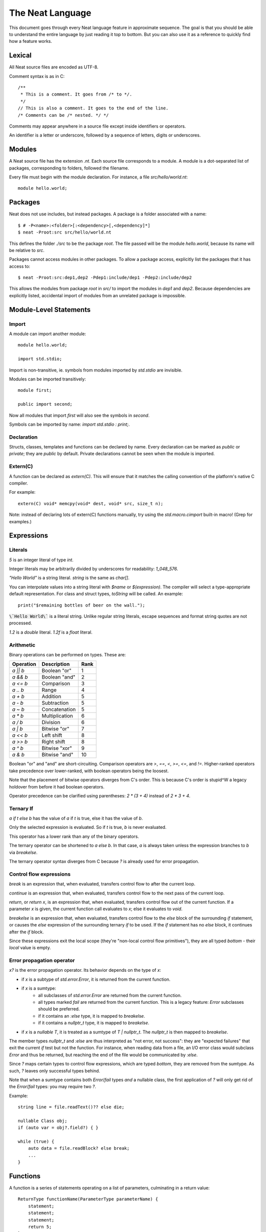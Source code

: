 .. _manual:
.. highlight:: d

The Neat Language
=================

This document goes through every Neat language feature in approximate sequence.
The goal is that you should be able to understand the entire language by just
reading it top to bottom. But you can also use it as a reference to
quickly find how a feature works.

Lexical
-------

All Neat source files are encoded as UTF-8.

Comment syntax is as in C::

    /**
     * This is a comment. It goes from /* to */.
     */
    // This is also a comment. It goes to the end of the line.
    /* Comments can be /* nested. */ */

Comments may appear anywhere in a source file except inside identifiers or operators.

An identifier is a letter or underscore, followed by a sequence of letters, digits or underscores.

Modules
-------

A Neat source file has the extension `.nt`. Each source file corresponds to a module.
A module is a dot-separated list of packages, corresponding to folders, followed the filename.

Every file must begin with the module declaration. For instance, a file `src/hello/world.nt`::

    module hello.world;

Packages
--------

.. highlight:: none

Neat does not use includes, but instead packages. A package is a folder associated with a name::

    $ # -P<name>:<folder>[:<dependency>[,<dependency]*]
    $ neat -Proot:src src/hello/world.nt

.. highlight:: d

This defines the folder `./src` to be the package `root`. The file passed will be the module
`hello.world`, because its name will be relative to `src`.

Packages cannot access modules in other packages. To allow a package access, explicitly
list the packages that it has access to::

    $ neat -Proot:src:dep1,dep2 -Pdep1:include/dep1 -Pdep2:include/dep2

This allows the modules from package `root` in `src/` to import the modules
in `dep1` and `dep2`.
Because dependencies are explicitly listed, accidental import of modules from
an unrelated package is impossible.

Module-Level Statements
-----------------------

Import
^^^^^^

A module can import another module::

    module hello.world;

    import std.stdio;

Import is non-transitive, ie. symbols from modules imported by `std.stdio` are invisible.

Modules can be imported transitively::

    module first;

    public import second;

Now all modules that import `first` will also see the symbols in `second`.

Symbols can be imported by name: `import std.stdio : print;`.

Declaration
^^^^^^^^^^^

Structs, classes, templates and functions can be declared by name.
Every declaration can be marked as `public` or `private`; they are `public` by default.
Private declarations cannot be seen when the module is imported.

Extern(C)
^^^^^^^^^

A function can be declared as `extern(C)`. This will ensure that it matches the calling convention of the platform's native C compiler.

For example::

    extern(C) void* memcpy(void* dest, void* src, size_t n);

Note: instead of declaring lots of extern(C) functions manually, try using the
`std.macro.cimport` built-in macro! (Grep for examples.)

Expressions
-----------

Literals
^^^^^^^^

`5` is an integer literal of type `int`.

Integer literals may be arbitrarily divided by underscores for readability: `1_048_576`.

`"Hello World"` is a string literal. `string` is the same as `char[]`.

You can interpolate values into a string literal with `$name` or `$(expression)`. The
compiler will select a type-appropriate default representation. For class and struct types,
`toString` will be called. An example::

    print("$remaining bottles of beer on the wall.");

:code:`\`Hello World\`` is a literal string. Unlike regular string literals,
escape sequences and format string quotes are not processed.

`1.2` is a `double` literal. `1.2f` is a `float` literal.

Arithmetic
^^^^^^^^^^

Binary operations can be performed on types. These are:

========= ============== ====
Operation Description    Rank
========= ============== ====
`a || b`  Boolean "or"   1
`a && b`  Boolean "and"  2
`a <= b`  Comparison     3
`a .. b`  Range          4
`a + b`   Addition       5
`a - b`   Subtraction    5
`a ~ b`   Concatenation  5
`a * b`   Multiplication 6
`a / b`   Division       6
`a | b`   Bitwise "or"   7
`a << b`  Left shift     8
`a >> b`  Right shift    8
`a ^ b`   Bitwise "xor"  9
`a & b`   Bitwise "and"  10
========= ============== ====

Boolean "or" and "and" are short-circuiting. Comparison operators are `>`, `==`, `<`, `>=`, `<=`, and `!=`.
Higher-ranked operators take precedence over lower-ranked, with boolean operators being the loosest.

Note that the placement of bitwise operators diverges from C's order.
This is because C's order is stupid^W a legacy holdover from before it had boolean operators.

Operator precedence can be clarified using parentheses: `2 * (3 + 4)` instead of `2 * 3 + 4`.

Ternary If
^^^^^^^^^^

`a if t else b` has the value of `a` if `t` is true, else it has the value of `b`.

Only the selected expression is evaluated. So if `t` is true, `b` is never evaluated.

This operator has a lower rank than any of the binary operators.

The ternary operator can be shortened to `a else b`. In that case, `a` is always taken unless
the expression branches to `b` via `breakelse`.

The ternary operator syntax diverges from C because `?` is already used for error propagation.

Control flow expressions
^^^^^^^^^^^^^^^^^^^^^^^^

`break` is an expression that, when evaluated, transfers control flow to after the current loop.

`continue` is an expression that, when evaluated, transfers control flow to the next pass
of the current loop.

`return`, or `return x`, is an expression that, when evaluated, transfers control flow out of
the current function. If a parameter `x` is given, the current function call evaluates to
`x`; else it evaluates to `void`.

`breakelse` is an expression that, when evaluated, transfers control flow to the `else` block
of the surrounding `if` statement, or causes the `else` expression of the surrounding ternary `if`
to be used. If the `if` statement has no `else` block, it continues after the `if` block.

Since these expressions exit the local scope (they're "non-local control flow primitives"),
they are all typed `bottom` - their *local* value is empty.

Error propagation operator
^^^^^^^^^^^^^^^^^^^^^^^^^^

`x?` is the error propagation operator. Its behavior depends on the type of `x`:

- if `x` is a subtype of `std.error.Error`, it is returned from the current function.
- if `x` is a sumtype:
    - all subclasses of `std.error.Error` are returned from the current function.
    - all types marked `fail` are returned from the current function.
      This is a legacy feature: `Error` subclasses should be preferred.
    - if it contains an `:else` type, it is mapped to `breakelse`.
    - if it contains a `nullptr_t` type, it is mapped to `breakelse`.
- if `x` is a `nullable T`, it is treated as a sumtype of `T | nullptr_t`.
  The `nullptr_t` is then mapped to `breakelse`.

The member types `nullptr_t` and `:else` are thus interpreted as "not error, not success":
they are "expected failures" that exit the current `if` test but not the function.
For instance, when reading data from a file, an I/O error class would subclass `Error` and
thus be returned, but reaching the end of the file would be communicated by `:else`.

Since `?` maps certain types to control flow expressions, which are typed `bottom`,
they are removed from the sumtype. As such, `?` leaves only successful types behind.

Note that when a sumtype contains both `Error`/`fail` types *and* a nullable class,
the first application of `?` will only get rid of the `Error`/`fail` types: you may require two `?`.

Example::

    string line = file.readText()?? else die;

    nullable Class obj;
    if (auto var = obj?.field?) { }

    while (true) {
        auto data = file.readBlock? else break;
        ...
    }

Functions
---------

A function is a series of statements operating on a list of parameters, culminating in a return value::

    ReturnType functionName(ParameterType parameterName) {
        statement;
        statement;
        statement;
        return 5;
    }
    ...
        ReturnType ret = functionName(foo);

When a function is called with `name(arg, arg)`, the arguments are passed to the parameters and
control passes to the function. The statements of the function are then executed, until control
returns to the caller when the function exits, by explicit `return` or reaching its end.

If the return type is `auto`, it is inferred from the type returned by the `return` statements
in the function body. This is called return type inference.

Call
^^^^

A function, class method or struct method can be called with a comma-separated list of arguments::

    print("Hello World");

    double d = sin(0.0);

    class.method();

When a function does not have any parameters, the empty parens can be left out, and the function will be
called implicitly::

    doWork;

This also allows struct or class methods that look like properties.

Uniform Function Call Syntax
############################

As in D, "uniform function call syntax" (UFCS) may be used. That is, if a call of the form `a.method(b)`
did not find a method `a.method` to call, it will instead be interpreted as `method(a, b)`.
This allows easily defining global functions that can be called as if they are member functions of `a`.

Named Arguments
###############

The value of every parameter on a call may be assigned by name::

    int twice(int x) { return x + x; }
    assert(twice(x=2) == 4);

This feature does not allow reordering parameters! It is purely intended to improve call readability, and to
ensure that arguments are passed to the intended parameter.

Nested functions
^^^^^^^^^^^^^^^^

Functions may be nested inside other functions. They remain valid while the surrounding function is running,
and can access variables and parameters of the containing function, that were declared before them::

    int double(int a) {
        int add(int b) {
            return a + b;
        }
        return add(a);
    }

Note that calling the nested function after the surrounding function has returned will lead to a crash!

main
^^^^

Every program must contain a function with this signature::

    void main(string[] args) {
    }

This function will be called when the program is executed.

Statements
----------

Variable declaration
^^^^^^^^^^^^^^^^^^^^

A variable can be declared like so::

    int a; // a is 0
    int b = 5;
    int c, d = 6; // c is 0
    mut int e;

Instead of a type, you may write `auto`::

    auto f = 7;

Then the type of the variable is taken from the type of the initializer.

Only mutable variables (`mut a;`) may be changed later.

Variable extraction declaration
^^^^^^^^^^^^^^^^^^^^^^^^^^^^^^^

When an expression is a sumtype, a subset or a single type may be extracted as such::

    (int | Error) foo;
    // `Error` will be returned if `foo` is not `int`.
    int bar <- foo;

.. note::
    This syntax is disabled pending renovations!
    The new error propagation syntax `foo?.bar` has made it superfluous.

Block statement
^^^^^^^^^^^^^^^

Multiple statements can be combined into one block::

    {
        print("Hello");
        print("World");
    }

Variables declared inside the block are not visible outside of it.

Expression statement
^^^^^^^^^^^^^^^^^^^^

Expressions can appear as statements. They are terminated with a semicolon::

    5;
    foo();

Assignment
^^^^^^^^^^

Any reference may be assigned a new value::

    mut int a = 3;
    a = 5;
    assert(a == 5);

Note that only mutable (`mut`) variables or parameters can be reassigned. As this allows
some optimizations to reference counting, non-mutable variables should be preferred.

If block
^^^^^^^^

If a condition is true, execute one statement, else the other::

    if (2 + 2 == 4)
        print("2 + 2 = 4");
    else {
        print("sanity has deserted us");
    }

The condition of the `if` statement may be a variable declaration.
In that case, the condition is true if the value of the variable is true.
The variable will only be visible inside the `if` block::

    if (Foo foo = getFoo()) {
        // do foo things here
    }

`nullable Class` types are true if the class is non-null. In that case, the type
of the tested variable can be `Class`. This is the only way in which `nullable Class`
types can be converted to `Class`.

The `if let` form acts exactly like `if`, except that the variable does not have to be truthy::

    if let(auto bar = getFoo()?.bar) {
        // bar may be false here.
    }

The intended meaning is: "The fact that the variable was declared already indicates success."

As with regular `if`, `breakelse` jumps to the `else` block or past the statement.

This idiom is aimed at code that wants to use the result of a chain of `?` expressions,
but doesn't particularly care about its truth value.

While loop
^^^^^^^^^^

While a condition is true, execute a statement::

    mut int i = 0;
    while (i < 10) { i += 1; }

For loop
^^^^^^^^

You can loop over a range expression::

    // prints 2, then 3
    for (size_t i in 2 .. 4) {
        print(ltoa(i));
    }

The type of the loop variable may be left out.

Array expressions are ranges. Array indexes can be iterated like::

    for (i, value in array) {
        array[i] = value + 2;
    }

You can also use a C-style for loop::

    for (mut int a = 0; a < 10; a += 1) { }

But this is rarely needed.

break, continue
^^^^^^^^^^^^^^^

While inside any loop, you may immediately abort and continue after the loop with `break`.

You may immediately jump to the next iteration of the loop with `continue`.

Types
-----

Basic types
^^^^^^^^^^^

====== ==================================
name   meaning
====== ==================================
int    32-bit signed integer
short  16-bit signed integer
byte   8-bit signed integer
char   8-bit UTF-8 code unit
long   64-bit signed integer
void   0-bit empty data
size_t platform-dependent unsigned word
float  32-bit IEEE floating point number
double 64-bit IEEE floating point number
====== ==================================

Array
^^^^^

The type `T[]` is an "array of T", which some languages call a slice.
It consists of a pointer, a length and a reference to the array object.

`[2]` is an array of ints (`int[]`), allocated on the heap.

`array ~ array` is the concatenation of two arrays.

Concatenation is the only way to add elements to the array. The values in an array
cannot be directly modified! In other words, arrays are immutable by default.

`array.length` is the length of the array.

Appending to an array in a loop will follow a doubling strategy. It should be reasonably efficient.

`array[2]` is the third element (base-0) of the array.

`array.dup` creates a copy of the array. The copy will be mutable.

Mutable Array
^^^^^^^^^^^^^

The type `T mut[]` is a "mutable array of T". It differs from normal arrays in that elements
can be freely reassigned.

`array.freeze` converts `array` to an immutable array. Unless `array` has exactly one
reference, this operation is forbidden; using the `array` variable after this expression
has been evaluated is forbidden. (The compiler does not at present enforce this, but it
will in the future.)

`T[]` and `T mut[]` are separated because in my experience these types occupy fundamentally
different roles in a program. If you pass an array to a function, you get the
assurance that it won't be modified. Likewise if you are a class, and somebody gives you an
array that you store in a class member, the value of that array will not change on you.

Tuple
^^^^^

`(int, float)` is a tuple with two member types, `int` and `float`. Each member can have an independent value.

`(2, 3.0f)` is an expression of type `(int, float)`.

`tuple[0]` is the first member of the tuple. The index value must be an int literal.

Tuple members can be named: `(int i, float f)`. This allows accessing the member with `value.i`.

When implicitly converting tuples, tuple fields without names implicitly convert to any name, but tuple
fields with names only convert to other fields with the same name.

For example, `(2, 3)` implicitly converts to `(int from, int to)`, but `(min=2, max=3)` does not.

Pointers
^^^^^^^^

Don't use pointers.

Sum type
^^^^^^^^

`(int | float)` is either an int or a float value::

    (int | float) a = 4;

    return a.case(
        int i: i / 2,
        float f: f / 2.0f);

    a.case {
        int i:
            print(itoa(i));
        float f:
            print(ftoa(f));
    }

Members of a sumtype can be marked as "fail", enabling error return::

    (int | fail FileNotFound) foo() { return "test".readAll?.itoa; }

    int i = foo()?;

If foo returns a `FileNotFound`, it will be automatically returned at the `?`.

Note that this is not required for subtypes of `std.error.Error`.

Symbol Identifier
^^^^^^^^^^^^^^^^^

A symbol identifier takes the form `:name`.

It is both a type and an expression. The type `:name` has one value, which is also `:name`.

This feature can be used to "type-tag" entries in sumtypes, to differentiate identically
typed entries, such as `(:centimeters, int | :meters, int)`.

It is also used to construct "value-less" sumtype entries, such as `(int | :none)`.

Struct
^^^^^^

A struct is a value type that combines various members and methods that operate on them::

    struct Foo
    {
        int a, b;
        int sum() { return this.a + b; }
    }

    Foo foo = Foo(2, 3);

    assert(foo.sum() == 5);

A method is a function defined in a struct (or class). It takes a reference to the struct value it is called
on as a hidden parameter called `this`.

Class
^^^^^

A class is a **reference type** that combines various members and methods that operate on them::

    class Foo
    {
        int a, b;
        this(this.a, this.b) { }
        int sum() { return this.a + b; }
    }

    Foo foo = new Foo(2, 3);

    assert(foo.sum() == 5);

Note that, as opposed to C++, the type `Foo` designates a reference to the class. It is impossible
to hold a class by value.

`this` is a special method without return value that designates the constructor of the class. When instantiating
a class with `new Class(args)`, `this(args)` is called.

The parameter `this.a` indicates that the argument is directly assigned to the member `a`,
rather than passed to the method as a parameter.

Classes can be inherited with a subclass. An instance of the subclass can be implicitly converted to
the parent class. When a method is called on an instance, the function that runs is that of the
allocated class, not of the type of the reference::

    class Foo
    {
        int get() { return 5; }
    }

    class Bar : Foo
    {
        // "override" must be specified, to indicate
        // that a parent method is being redefined.
        override int get() { return 7; }
    }

    Foo foo = new Bar;
    assert(foo.get == 7);

Classes can also inherit from interfaces, which are like "thin classes" that can only contain methods.
In exchange, arbitrarily many interfaces can be inherited from::

    interface Foo
    {
        int get();
    }

    class Bar : Parent, Foo
    {
        override int get() { return 5; }
    }

    Foo foo = new Bar;
    assert(foo.get == 5);

In a subclass constructor, you can use the syntax `super()` to call the constructor of the parent class.

You can also use the keyword `super` in the parameter list to insert an implicit super constructor call::

    class Bar : Foo
    {
        int c;
        this(super, this.c) { }
    }

The type of an object can be tested with the `instanceOf` property::

    nullable Bar bar = foo.instanceOf(Bar);

    if (Bar bar = foo.instanceOf(Bar)) { }

Return and parameter types follow `covariance and contravariance`_ on inheritance.

A class type may be qualified as `nullable`. In that case, the special value
`null` implicitly converts to a reference to the type. By default, class references are not
nullable::

    nullable Foo foo = null;
    assert(!foo);
    Foo bar = foo; // errors

As a special treat, the `case` expression allows treating a nullable class as a sumtype
of a non-nullable class and `null`::

    nullable Foo foo;
    Foo bar = foo.case(null: return false);

Function and Delegate
^^^^^^^^^^^^^^^^^^^^^

You can take the address of a function using the `&` operator. The type of
the expression is `R function(T)`.

When you take the address of a class method, the type will be `R delegate(T)`.
A `delegate` is a "fat function pointer" that carries a pointer to the context,
ie. the object.

You can also take the address of a nested function with `&`, but then the type
will be `R delegate!(T)`, a "noncopyable delegate". It cannot be used anywhere
where a reference would have to be taken. As the delegate carries a pointer to
the stackframe, this is necessary to protect the developer from use-after-return
bugs.

A nested function can be heap-allocated using the syntax `new &fun`. `new` will
make a copy of the surrounding stackframe for the function. In that case,
the type will be `R delegate(T)` and the allocated stackframe will be reference
counted.

`typeof`
^^^^^^^^

Given an expression, the type of the expression can be used as a type with `typeof`::

    typeof(a + b) sum = a + b

Since `auto` exists, this is mostly used for return and parameter types.

.. _covariance and contravariance: https://en.wikipedia.org/wiki/Covariance_and_contravariance_(computer_science)

Unittest
--------

Unittest blocks will be compiled and run when the compiler is called with `-unittest`::

    int sum(int a, int b) { return a + b; }

    unittest
    {
        assert(sum(2, 3) == 5);
    }

Templates
---------

A template is a wrapper around a declaration that allows parameterizing it.
The syntax is::

    template max(T) {
        T max(T first, T second) {
            if (first > second) return first;
            return second;
        }
    }

Here, `T` is the "template parameter". Multiple template parameters can be used.

The symbol in the template must be *eponymous*, ie. have the same name as the template. To call it,
instantiate the template: `max!int(2, 3)` or `max!float(2.5, 3)`. Here, `max!int` is "the function `max`
in the version of the template `max` where `T` is `int`."

Multiple parameters are passed in parentheses: `templ!(int, float)`.

If the template is called directly, without explicitly instantiating it, the compiler will
try to unify the arguments passed with the template arguments available in order to infer their types.
If only some template arguments are given in the instantiation, the compiler will try to infer the rest.

Ranges
------

If a type `T` has the properties `bool empty`, `T next` and `E front`, then it is called a "range over `E`".

Arrays are an example of such.

Another example is range expressions: `from .. to`.

If you define these properties in a data type, you can use it as the source of a loop.

Lambdas
-------

A lambda is a templated nested function reference. They can be assigned to a value. When called, they
are implicitly instantiated.

Example::

    int a = 5;
    auto add = b => a + b;
    assert(add(2) == 7);

Every lambda has a unique type. Because of this, they cannot be stored in data structures.
Their primary purpose is being passed to templated functions::

    auto a = (0 .. 10).filter(a => a & 1 == 0).map(a => a / 2).array;

    assert(a == [0, 1, 2, 3, 4]);

The compiler will try to prevent you from returning a lambda from the function where it was defined.
To enable this, lambdas cannot be assigned to class fields, or in general put in any location where
the compiler could lose track of where the lambda is.

Macros
------

.. note::
    For this feature, compiler knowledge is required!

When `macro(function)` is called, `function` is loaded into the compiler and executed with a macro state
parameter. This allows modifying the macro state of the compiler to add a macro class instance.
Macro classes can extend the compiler with new functionality using a set of hooks:

- calls: `a(b, c)`
- expressions: `2 ★ 2`
- properties: `a.b<property goes here>`
- statements: `macroThing;`
- imports: `import github("http://github.com/neat-lang/example").module;`

Look at `std.macro.*` for examples.

The entire compiler is available for importing and reuse in macros. However, it is recommended
to limit yourself to the functionality in `neat.base`. This will also keep compile times down.
